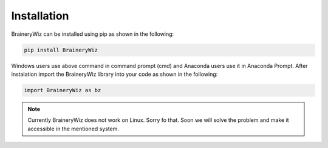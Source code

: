 .. _installation:

Installation
============

BraineryWiz can be installed using pip as shown in the following:

.. code-block:: bash

    pip install BraineryWiz

Windows users use above command in command prompt (cmd) and Anaconda users use it in Anaconda Prompt. After instalation import the BraineryWiz library into your code as shown in the following:

.. code-block:: python

    import BraineryWiz as bz
	
.. note::

    Currently BraineryWiz does not work on Linux. Sorry fo that. Soon we will solve the problem and make it accessible in the mentioned system.
	

